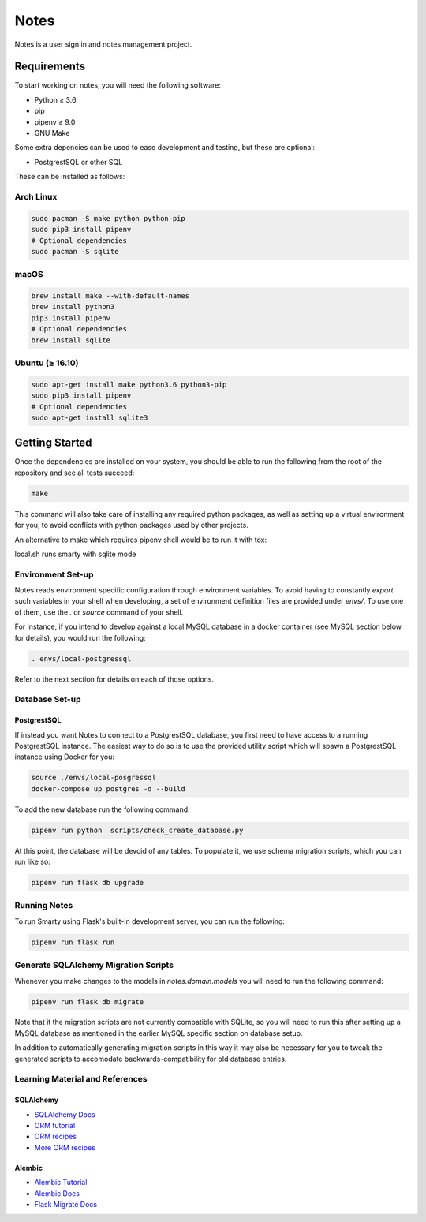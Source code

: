 ======
Notes
======

Notes is a user sign in and notes management project.

Requirements
------------

To start working on notes, you will need the following software:

- Python ≥ 3.6
- pip
- pipenv ≥ 9.0
- GNU Make

Some extra depencies can be used to ease development and testing, but
these are optional:

- PostgrestSQL or other SQL

These can be installed as follows:

Arch Linux
^^^^^^^^^^

.. code-block:: sh

    sudo pacman -S make python python-pip
    sudo pip3 install pipenv
    # Optional dependencies
    sudo pacman -S sqlite

macOS
^^^^^

.. code-block:: sh

    brew install make --with-default-names
    brew install python3
    pip3 install pipenv
    # Optional dependencies
    brew install sqlite

Ubuntu (≥ 16.10)
^^^^^^^^^^^^^^^^

.. code-block:: sh

    sudo apt-get install make python3.6 python3-pip
    sudo pip3 install pipenv
    # Optional dependencies
    sudo apt-get install sqlite3

Getting Started
---------------

Once the dependencies are installed on your system, you should be able
to run the following from the root of the repository and see all tests
succeed:

.. code-block:: sh

    make

This command will also take care of installing any required python
packages, as well as setting up a virtual environment for you, to
avoid conflicts with python packages used by other projects.

An alternative to make which requires pipenv shell would be to run it with tox:

.. code-block:: sh
    tox or tox -e dev
    ./local.sh

local.sh runs smarty with sqlite mode


Environment Set-up
^^^^^^^^^^^^^^^^^^

Notes reads environment specific configuration through environment variables.
To avoid having to constantly `export` such variables in your shell when developing,
a set of environment definition files are provided under `envs/`. To use
one of them, use the `.` or `source` command of your shell.

For instance, if you intend to develop against a local MySQL database
in a docker container (see MySQL section below for details), you would
run the following:

.. code-block:: sh

   . envs/local-postgressql

Refer to the next section for details on each of those options.

Database Set-up
^^^^^^^^^^^^^^^

PostgrestSQL
~~~~~

If instead you want Notes to connect to a PostgrestSQL database, you first
need to have access to a running PostgrestSQL instance. The easiest way to do
so is to use the provided utility script which will spawn a PostgrestSQL
instance using Docker for you:

.. code-block:: sh

    source ./envs/local-posgressql
    docker-compose up postgres -d --build

To add the new database run the following command:

.. code-block:: sh

    pipenv run python  scripts/check_create_database.py

At this point, the database will be devoid of any tables. To populate
it, we use schema migration scripts, which you can run like so:

.. code-block:: sh

    pipenv run flask db upgrade


Running Notes
^^^^^^^^^^^^^^

To run Smarty using Flask's built-in development server, you can run
the following:

.. code-block:: sh

    pipenv run flask run

Generate SQLAlchemy Migration Scripts
^^^^^^^^^^^^^^^^^^^^^^^^^^^^^^^^^^^^^

Whenever you make changes to the models in `notes.domain.models` you will need
to run the following command:

.. code-block:: sh

    pipenv run flask db migrate

Note that it the migration scripts are not currently compatible with SQLite, so
you will need to run this after setting up a MySQL database as mentioned in the
earlier MySQL specific section on database setup.

In addition to automatically generating migration scripts in this way it may
also be necessary for you to tweak the generated scripts to accomodate
backwards-compatibility for old database entries.

Learning Material and References
^^^^^^^^^^^^^^^^^^^^^^^^^^^^^^^^

SQLAlchemy
~~~~~~~~~~

- `SQLAlchemy Docs`_
- `ORM tutorial`_
- `ORM recipes`_
- `More ORM recipes`_

Alembic
~~~~~~~

- `Alembic Tutorial`_
- `Alembic Docs`_
- `Flask Migrate Docs`_

.. _SQLAlchemy docs: https://docs.sqlalchemy.org/en/latest/
.. _ORM tutorial: https://docs.sqlalchemy.org/en/latest/orm/tutorial.html
.. _ORM recipes: https://docs.sqlalchemy.org/en/latest/orm/examples.html
.. _More ORM recipes: https://bitbucket.org/zzzeek/sqlalchemy/wiki/UsageRecipes
.. _Alembic Tutorial: http://alembic.zzzcomputing.com/en/latest/tutorial.html
.. _Alembic Docs: http://alembic.zzzcomputing.com/en/latest/index.html
.. _Flask Migrate Docs: https://flask-migrate.readthedocs.io/en/latest/
